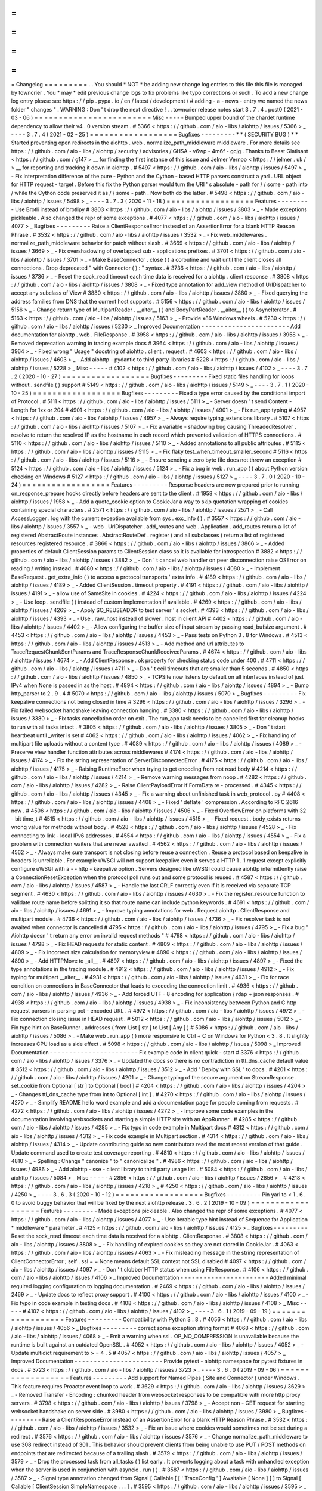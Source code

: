 =
=
=
=
=
=
=
=
=
Changelog
=
=
=
=
=
=
=
=
=
.
.
You
should
*
NOT
*
be
adding
new
change
log
entries
to
this
file
this
file
is
managed
by
towncrier
.
You
*
may
*
edit
previous
change
logs
to
fix
problems
like
typo
corrections
or
such
.
To
add
a
new
change
log
entry
please
see
https
:
/
/
pip
.
pypa
.
io
/
en
/
latest
/
development
/
#
adding
-
a
-
news
-
entry
we
named
the
news
folder
"
changes
"
.
WARNING
:
Don
'
t
drop
the
next
directive
!
.
.
towncrier
release
notes
start
3
.
7
.
4
.
post0
(
2021
-
03
-
06
)
=
=
=
=
=
=
=
=
=
=
=
=
=
=
=
=
=
=
=
=
=
=
=
=
Misc
-
-
-
-
-
Bumped
upper
bound
of
the
chardet
runtime
dependency
to
allow
their
v4
.
0
version
stream
.
#
5366
<
https
:
/
/
github
.
com
/
aio
-
libs
/
aiohttp
/
issues
/
5366
>
_
-
-
-
-
3
.
7
.
4
(
2021
-
02
-
25
)
=
=
=
=
=
=
=
=
=
=
=
=
=
=
=
=
=
=
Bugfixes
-
-
-
-
-
-
-
-
-
*
*
(
SECURITY
BUG
)
*
*
Started
preventing
open
redirects
in
the
aiohttp
.
web
.
normalize_path_middleware
middleware
.
For
more
details
see
https
:
/
/
github
.
com
/
aio
-
libs
/
aiohttp
/
security
/
advisories
/
GHSA
-
v6wp
-
4m6f
-
gcjg
.
Thanks
to
Beast
Glatisant
<
https
:
/
/
github
.
com
/
g147
>
__
for
finding
the
first
instance
of
this
issue
and
Jelmer
Vernoo
<
https
:
/
/
jelmer
.
uk
/
>
__
for
reporting
and
tracking
it
down
in
aiohttp
.
#
5497
<
https
:
/
/
github
.
com
/
aio
-
libs
/
aiohttp
/
issues
/
5497
>
_
-
Fix
interpretation
difference
of
the
pure
-
Python
and
the
Cython
-
based
HTTP
parsers
construct
a
yarl
.
URL
object
for
HTTP
request
-
target
.
Before
this
fix
the
Python
parser
would
turn
the
URI
'
s
absolute
-
path
for
/
/
some
-
path
into
/
while
the
Cython
code
preserved
it
as
/
/
some
-
path
.
Now
both
do
the
latter
.
#
5498
<
https
:
/
/
github
.
com
/
aio
-
libs
/
aiohttp
/
issues
/
5498
>
_
-
-
-
-
3
.
7
.
3
(
2020
-
11
-
18
)
=
=
=
=
=
=
=
=
=
=
=
=
=
=
=
=
=
=
Features
-
-
-
-
-
-
-
-
-
Use
Brotli
instead
of
brotlipy
#
3803
<
https
:
/
/
github
.
com
/
aio
-
libs
/
aiohttp
/
issues
/
3803
>
_
-
Made
exceptions
pickleable
.
Also
changed
the
repr
of
some
exceptions
.
#
4077
<
https
:
/
/
github
.
com
/
aio
-
libs
/
aiohttp
/
issues
/
4077
>
_
Bugfixes
-
-
-
-
-
-
-
-
-
Raise
a
ClientResponseError
instead
of
an
AssertionError
for
a
blank
HTTP
Reason
Phrase
.
#
3532
<
https
:
/
/
github
.
com
/
aio
-
libs
/
aiohttp
/
issues
/
3532
>
_
-
Fix
web_middlewares
.
normalize_path_middleware
behavior
for
patch
without
slash
.
#
3669
<
https
:
/
/
github
.
com
/
aio
-
libs
/
aiohttp
/
issues
/
3669
>
_
-
Fix
overshadowing
of
overlapped
sub
-
applications
prefixes
.
#
3701
<
https
:
/
/
github
.
com
/
aio
-
libs
/
aiohttp
/
issues
/
3701
>
_
-
Make
BaseConnector
.
close
(
)
a
coroutine
and
wait
until
the
client
closes
all
connections
.
Drop
deprecated
"
with
Connector
(
)
:
"
syntax
.
#
3736
<
https
:
/
/
github
.
com
/
aio
-
libs
/
aiohttp
/
issues
/
3736
>
_
-
Reset
the
sock_read
timeout
each
time
data
is
received
for
a
aiohttp
.
client
response
.
#
3808
<
https
:
/
/
github
.
com
/
aio
-
libs
/
aiohttp
/
issues
/
3808
>
_
-
Fixed
type
annotation
for
add_view
method
of
UrlDispatcher
to
accept
any
subclass
of
View
#
3880
<
https
:
/
/
github
.
com
/
aio
-
libs
/
aiohttp
/
issues
/
3880
>
_
-
Fixed
querying
the
address
families
from
DNS
that
the
current
host
supports
.
#
5156
<
https
:
/
/
github
.
com
/
aio
-
libs
/
aiohttp
/
issues
/
5156
>
_
-
Change
return
type
of
MultipartReader
.
__aiter__
(
)
and
BodyPartReader
.
__aiter__
(
)
to
AsyncIterator
.
#
5163
<
https
:
/
/
github
.
com
/
aio
-
libs
/
aiohttp
/
issues
/
5163
>
_
-
Provide
x86
Windows
wheels
.
#
5230
<
https
:
/
/
github
.
com
/
aio
-
libs
/
aiohttp
/
issues
/
5230
>
_
Improved
Documentation
-
-
-
-
-
-
-
-
-
-
-
-
-
-
-
-
-
-
-
-
-
-
-
Add
documentation
for
aiohttp
.
web
.
FileResponse
.
#
3958
<
https
:
/
/
github
.
com
/
aio
-
libs
/
aiohttp
/
issues
/
3958
>
_
-
Removed
deprecation
warning
in
tracing
example
docs
#
3964
<
https
:
/
/
github
.
com
/
aio
-
libs
/
aiohttp
/
issues
/
3964
>
_
-
Fixed
wrong
"
Usage
"
docstring
of
aiohttp
.
client
.
request
.
#
4603
<
https
:
/
/
github
.
com
/
aio
-
libs
/
aiohttp
/
issues
/
4603
>
_
-
Add
aiohttp
-
pydantic
to
third
party
libraries
#
5228
<
https
:
/
/
github
.
com
/
aio
-
libs
/
aiohttp
/
issues
/
5228
>
_
Misc
-
-
-
-
-
#
4102
<
https
:
/
/
github
.
com
/
aio
-
libs
/
aiohttp
/
issues
/
4102
>
_
-
-
-
-
3
.
7
.
2
(
2020
-
10
-
27
)
=
=
=
=
=
=
=
=
=
=
=
=
=
=
=
=
=
=
Bugfixes
-
-
-
-
-
-
-
-
-
Fixed
static
files
handling
for
loops
without
.
sendfile
(
)
support
#
5149
<
https
:
/
/
github
.
com
/
aio
-
libs
/
aiohttp
/
issues
/
5149
>
_
-
-
-
-
3
.
7
.
1
(
2020
-
10
-
25
)
=
=
=
=
=
=
=
=
=
=
=
=
=
=
=
=
=
=
Bugfixes
-
-
-
-
-
-
-
-
-
Fixed
a
type
error
caused
by
the
conditional
import
of
Protocol
.
#
5111
<
https
:
/
/
github
.
com
/
aio
-
libs
/
aiohttp
/
issues
/
5111
>
_
-
Server
doesn
'
t
send
Content
-
Length
for
1xx
or
204
#
4901
<
https
:
/
/
github
.
com
/
aio
-
libs
/
aiohttp
/
issues
/
4901
>
_
-
Fix
run_app
typing
#
4957
<
https
:
/
/
github
.
com
/
aio
-
libs
/
aiohttp
/
issues
/
4957
>
_
-
Always
require
typing_extensions
library
.
#
5107
<
https
:
/
/
github
.
com
/
aio
-
libs
/
aiohttp
/
issues
/
5107
>
_
-
Fix
a
variable
-
shadowing
bug
causing
ThreadedResolver
.
resolve
to
return
the
resolved
IP
as
the
hostname
in
each
record
which
prevented
validation
of
HTTPS
connections
.
#
5110
<
https
:
/
/
github
.
com
/
aio
-
libs
/
aiohttp
/
issues
/
5110
>
_
-
Added
annotations
to
all
public
attributes
.
#
5115
<
https
:
/
/
github
.
com
/
aio
-
libs
/
aiohttp
/
issues
/
5115
>
_
-
Fix
flaky
test_when_timeout_smaller_second
#
5116
<
https
:
/
/
github
.
com
/
aio
-
libs
/
aiohttp
/
issues
/
5116
>
_
-
Ensure
sending
a
zero
byte
file
does
not
throw
an
exception
#
5124
<
https
:
/
/
github
.
com
/
aio
-
libs
/
aiohttp
/
issues
/
5124
>
_
-
Fix
a
bug
in
web
.
run_app
(
)
about
Python
version
checking
on
Windows
#
5127
<
https
:
/
/
github
.
com
/
aio
-
libs
/
aiohttp
/
issues
/
5127
>
_
-
-
-
-
3
.
7
.
0
(
2020
-
10
-
24
)
=
=
=
=
=
=
=
=
=
=
=
=
=
=
=
=
=
=
Features
-
-
-
-
-
-
-
-
-
Response
headers
are
now
prepared
prior
to
running
on_response_prepare
hooks
directly
before
headers
are
sent
to
the
client
.
#
1958
<
https
:
/
/
github
.
com
/
aio
-
libs
/
aiohttp
/
issues
/
1958
>
_
-
Add
a
quote_cookie
option
to
CookieJar
a
way
to
skip
quotation
wrapping
of
cookies
containing
special
characters
.
#
2571
<
https
:
/
/
github
.
com
/
aio
-
libs
/
aiohttp
/
issues
/
2571
>
_
-
Call
AccessLogger
.
log
with
the
current
exception
available
from
sys
.
exc_info
(
)
.
#
3557
<
https
:
/
/
github
.
com
/
aio
-
libs
/
aiohttp
/
issues
/
3557
>
_
-
web
.
UrlDispatcher
.
add_routes
and
web
.
Application
.
add_routes
return
a
list
of
registered
AbstractRoute
instances
.
AbstractRouteDef
.
register
(
and
all
subclasses
)
return
a
list
of
registered
resources
registered
resource
.
#
3866
<
https
:
/
/
github
.
com
/
aio
-
libs
/
aiohttp
/
issues
/
3866
>
_
-
Added
properties
of
default
ClientSession
params
to
ClientSession
class
so
it
is
available
for
introspection
#
3882
<
https
:
/
/
github
.
com
/
aio
-
libs
/
aiohttp
/
issues
/
3882
>
_
-
Don
'
t
cancel
web
handler
on
peer
disconnection
raise
OSError
on
reading
/
writing
instead
.
#
4080
<
https
:
/
/
github
.
com
/
aio
-
libs
/
aiohttp
/
issues
/
4080
>
_
-
Implement
BaseRequest
.
get_extra_info
(
)
to
access
a
protocol
transports
'
extra
info
.
#
4189
<
https
:
/
/
github
.
com
/
aio
-
libs
/
aiohttp
/
issues
/
4189
>
_
-
Added
ClientSession
.
timeout
property
.
#
4191
<
https
:
/
/
github
.
com
/
aio
-
libs
/
aiohttp
/
issues
/
4191
>
_
-
allow
use
of
SameSite
in
cookies
.
#
4224
<
https
:
/
/
github
.
com
/
aio
-
libs
/
aiohttp
/
issues
/
4224
>
_
-
Use
loop
.
sendfile
(
)
instead
of
custom
implementation
if
available
.
#
4269
<
https
:
/
/
github
.
com
/
aio
-
libs
/
aiohttp
/
issues
/
4269
>
_
-
Apply
SO_REUSEADDR
to
test
server
'
s
socket
.
#
4393
<
https
:
/
/
github
.
com
/
aio
-
libs
/
aiohttp
/
issues
/
4393
>
_
-
Use
.
raw_host
instead
of
slower
.
host
in
client
API
#
4402
<
https
:
/
/
github
.
com
/
aio
-
libs
/
aiohttp
/
issues
/
4402
>
_
-
Allow
configuring
the
buffer
size
of
input
stream
by
passing
read_bufsize
argument
.
#
4453
<
https
:
/
/
github
.
com
/
aio
-
libs
/
aiohttp
/
issues
/
4453
>
_
-
Pass
tests
on
Python
3
.
8
for
Windows
.
#
4513
<
https
:
/
/
github
.
com
/
aio
-
libs
/
aiohttp
/
issues
/
4513
>
_
-
Add
method
and
url
attributes
to
TraceRequestChunkSentParams
and
TraceResponseChunkReceivedParams
.
#
4674
<
https
:
/
/
github
.
com
/
aio
-
libs
/
aiohttp
/
issues
/
4674
>
_
-
Add
ClientResponse
.
ok
property
for
checking
status
code
under
400
.
#
4711
<
https
:
/
/
github
.
com
/
aio
-
libs
/
aiohttp
/
issues
/
4711
>
_
-
Don
'
t
ceil
timeouts
that
are
smaller
than
5
seconds
.
#
4850
<
https
:
/
/
github
.
com
/
aio
-
libs
/
aiohttp
/
issues
/
4850
>
_
-
TCPSite
now
listens
by
default
on
all
interfaces
instead
of
just
IPv4
when
None
is
passed
in
as
the
host
.
#
4894
<
https
:
/
/
github
.
com
/
aio
-
libs
/
aiohttp
/
issues
/
4894
>
_
-
Bump
http_parser
to
2
.
9
.
4
#
5070
<
https
:
/
/
github
.
com
/
aio
-
libs
/
aiohttp
/
issues
/
5070
>
_
Bugfixes
-
-
-
-
-
-
-
-
-
Fix
keepalive
connections
not
being
closed
in
time
#
3296
<
https
:
/
/
github
.
com
/
aio
-
libs
/
aiohttp
/
issues
/
3296
>
_
-
Fix
failed
websocket
handshake
leaving
connection
hanging
.
#
3380
<
https
:
/
/
github
.
com
/
aio
-
libs
/
aiohttp
/
issues
/
3380
>
_
-
Fix
tasks
cancellation
order
on
exit
.
The
run_app
task
needs
to
be
cancelled
first
for
cleanup
hooks
to
run
with
all
tasks
intact
.
#
3805
<
https
:
/
/
github
.
com
/
aio
-
libs
/
aiohttp
/
issues
/
3805
>
_
-
Don
'
t
start
heartbeat
until
_writer
is
set
#
4062
<
https
:
/
/
github
.
com
/
aio
-
libs
/
aiohttp
/
issues
/
4062
>
_
-
Fix
handling
of
multipart
file
uploads
without
a
content
type
.
#
4089
<
https
:
/
/
github
.
com
/
aio
-
libs
/
aiohttp
/
issues
/
4089
>
_
-
Preserve
view
handler
function
attributes
across
middlewares
#
4174
<
https
:
/
/
github
.
com
/
aio
-
libs
/
aiohttp
/
issues
/
4174
>
_
-
Fix
the
string
representation
of
ServerDisconnectedError
.
#
4175
<
https
:
/
/
github
.
com
/
aio
-
libs
/
aiohttp
/
issues
/
4175
>
_
-
Raising
RuntimeError
when
trying
to
get
encoding
from
not
read
body
#
4214
<
https
:
/
/
github
.
com
/
aio
-
libs
/
aiohttp
/
issues
/
4214
>
_
-
Remove
warning
messages
from
noop
.
#
4282
<
https
:
/
/
github
.
com
/
aio
-
libs
/
aiohttp
/
issues
/
4282
>
_
-
Raise
ClientPayloadError
if
FormData
re
-
processed
.
#
4345
<
https
:
/
/
github
.
com
/
aio
-
libs
/
aiohttp
/
issues
/
4345
>
_
-
Fix
a
warning
about
unfinished
task
in
web_protocol
.
py
#
4408
<
https
:
/
/
github
.
com
/
aio
-
libs
/
aiohttp
/
issues
/
4408
>
_
-
Fixed
'
deflate
'
compression
.
According
to
RFC
2616
now
.
#
4506
<
https
:
/
/
github
.
com
/
aio
-
libs
/
aiohttp
/
issues
/
4506
>
_
-
Fixed
OverflowError
on
platforms
with
32
-
bit
time_t
#
4515
<
https
:
/
/
github
.
com
/
aio
-
libs
/
aiohttp
/
issues
/
4515
>
_
-
Fixed
request
.
body_exists
returns
wrong
value
for
methods
without
body
.
#
4528
<
https
:
/
/
github
.
com
/
aio
-
libs
/
aiohttp
/
issues
/
4528
>
_
-
Fix
connecting
to
link
-
local
IPv6
addresses
.
#
4554
<
https
:
/
/
github
.
com
/
aio
-
libs
/
aiohttp
/
issues
/
4554
>
_
-
Fix
a
problem
with
connection
waiters
that
are
never
awaited
.
#
4562
<
https
:
/
/
github
.
com
/
aio
-
libs
/
aiohttp
/
issues
/
4562
>
_
-
Always
make
sure
transport
is
not
closing
before
reuse
a
connection
.
Reuse
a
protocol
based
on
keepalive
in
headers
is
unreliable
.
For
example
uWSGI
will
not
support
keepalive
even
it
serves
a
HTTP
1
.
1
request
except
explicitly
configure
uWSGI
with
a
-
-
http
-
keepalive
option
.
Servers
designed
like
uWSGI
could
cause
aiohttp
intermittently
raise
a
ConnectionResetException
when
the
protocol
poll
runs
out
and
some
protocol
is
reused
.
#
4587
<
https
:
/
/
github
.
com
/
aio
-
libs
/
aiohttp
/
issues
/
4587
>
_
-
Handle
the
last
CRLF
correctly
even
if
it
is
received
via
separate
TCP
segment
.
#
4630
<
https
:
/
/
github
.
com
/
aio
-
libs
/
aiohttp
/
issues
/
4630
>
_
-
Fix
the
register_resource
function
to
validate
route
name
before
splitting
it
so
that
route
name
can
include
python
keywords
.
#
4691
<
https
:
/
/
github
.
com
/
aio
-
libs
/
aiohttp
/
issues
/
4691
>
_
-
Improve
typing
annotations
for
web
.
Request
aiohttp
.
ClientResponse
and
multipart
module
.
#
4736
<
https
:
/
/
github
.
com
/
aio
-
libs
/
aiohttp
/
issues
/
4736
>
_
-
Fix
resolver
task
is
not
awaited
when
connector
is
cancelled
#
4795
<
https
:
/
/
github
.
com
/
aio
-
libs
/
aiohttp
/
issues
/
4795
>
_
-
Fix
a
bug
"
Aiohttp
doesn
'
t
return
any
error
on
invalid
request
methods
"
#
4798
<
https
:
/
/
github
.
com
/
aio
-
libs
/
aiohttp
/
issues
/
4798
>
_
-
Fix
HEAD
requests
for
static
content
.
#
4809
<
https
:
/
/
github
.
com
/
aio
-
libs
/
aiohttp
/
issues
/
4809
>
_
-
Fix
incorrect
size
calculation
for
memoryview
#
4890
<
https
:
/
/
github
.
com
/
aio
-
libs
/
aiohttp
/
issues
/
4890
>
_
-
Add
HTTPMove
to
_all__
.
#
4897
<
https
:
/
/
github
.
com
/
aio
-
libs
/
aiohttp
/
issues
/
4897
>
_
-
Fixed
the
type
annotations
in
the
tracing
module
.
#
4912
<
https
:
/
/
github
.
com
/
aio
-
libs
/
aiohttp
/
issues
/
4912
>
_
-
Fix
typing
for
multipart
__aiter__
.
#
4931
<
https
:
/
/
github
.
com
/
aio
-
libs
/
aiohttp
/
issues
/
4931
>
_
-
Fix
for
race
condition
on
connections
in
BaseConnector
that
leads
to
exceeding
the
connection
limit
.
#
4936
<
https
:
/
/
github
.
com
/
aio
-
libs
/
aiohttp
/
issues
/
4936
>
_
-
Add
forced
UTF
-
8
encoding
for
application
/
rdap
+
json
responses
.
#
4938
<
https
:
/
/
github
.
com
/
aio
-
libs
/
aiohttp
/
issues
/
4938
>
_
-
Fix
inconsistency
between
Python
and
C
http
request
parsers
in
parsing
pct
-
encoded
URL
.
#
4972
<
https
:
/
/
github
.
com
/
aio
-
libs
/
aiohttp
/
issues
/
4972
>
_
-
Fix
connection
closing
issue
in
HEAD
request
.
#
5012
<
https
:
/
/
github
.
com
/
aio
-
libs
/
aiohttp
/
issues
/
5012
>
_
-
Fix
type
hint
on
BaseRunner
.
addresses
(
from
List
[
str
]
to
List
[
Any
]
)
#
5086
<
https
:
/
/
github
.
com
/
aio
-
libs
/
aiohttp
/
issues
/
5086
>
_
-
Make
web
.
run_app
(
)
more
responsive
to
Ctrl
+
C
on
Windows
for
Python
<
3
.
8
.
It
slightly
increases
CPU
load
as
a
side
effect
.
#
5098
<
https
:
/
/
github
.
com
/
aio
-
libs
/
aiohttp
/
issues
/
5098
>
_
Improved
Documentation
-
-
-
-
-
-
-
-
-
-
-
-
-
-
-
-
-
-
-
-
-
-
-
Fix
example
code
in
client
quick
-
start
#
3376
<
https
:
/
/
github
.
com
/
aio
-
libs
/
aiohttp
/
issues
/
3376
>
_
-
Updated
the
docs
so
there
is
no
contradiction
in
ttl_dns_cache
default
value
#
3512
<
https
:
/
/
github
.
com
/
aio
-
libs
/
aiohttp
/
issues
/
3512
>
_
-
Add
'
Deploy
with
SSL
'
to
docs
.
#
4201
<
https
:
/
/
github
.
com
/
aio
-
libs
/
aiohttp
/
issues
/
4201
>
_
-
Change
typing
of
the
secure
argument
on
StreamResponse
.
set_cookie
from
Optional
[
str
]
to
Optional
[
bool
]
#
4204
<
https
:
/
/
github
.
com
/
aio
-
libs
/
aiohttp
/
issues
/
4204
>
_
-
Changes
ttl_dns_cache
type
from
int
to
Optional
[
int
]
.
#
4270
<
https
:
/
/
github
.
com
/
aio
-
libs
/
aiohttp
/
issues
/
4270
>
_
-
Simplify
README
hello
word
example
and
add
a
documentation
page
for
people
coming
from
requests
.
#
4272
<
https
:
/
/
github
.
com
/
aio
-
libs
/
aiohttp
/
issues
/
4272
>
_
-
Improve
some
code
examples
in
the
documentation
involving
websockets
and
starting
a
simple
HTTP
site
with
an
AppRunner
.
#
4285
<
https
:
/
/
github
.
com
/
aio
-
libs
/
aiohttp
/
issues
/
4285
>
_
-
Fix
typo
in
code
example
in
Multipart
docs
#
4312
<
https
:
/
/
github
.
com
/
aio
-
libs
/
aiohttp
/
issues
/
4312
>
_
-
Fix
code
example
in
Multipart
section
.
#
4314
<
https
:
/
/
github
.
com
/
aio
-
libs
/
aiohttp
/
issues
/
4314
>
_
-
Update
contributing
guide
so
new
contributors
read
the
most
recent
version
of
that
guide
.
Update
command
used
to
create
test
coverage
reporting
.
#
4810
<
https
:
/
/
github
.
com
/
aio
-
libs
/
aiohttp
/
issues
/
4810
>
_
-
Spelling
:
Change
"
canonize
"
to
"
canonicalize
"
.
#
4986
<
https
:
/
/
github
.
com
/
aio
-
libs
/
aiohttp
/
issues
/
4986
>
_
-
Add
aiohttp
-
sse
-
client
library
to
third
party
usage
list
.
#
5084
<
https
:
/
/
github
.
com
/
aio
-
libs
/
aiohttp
/
issues
/
5084
>
_
Misc
-
-
-
-
-
#
2856
<
https
:
/
/
github
.
com
/
aio
-
libs
/
aiohttp
/
issues
/
2856
>
_
#
4218
<
https
:
/
/
github
.
com
/
aio
-
libs
/
aiohttp
/
issues
/
4218
>
_
#
4250
<
https
:
/
/
github
.
com
/
aio
-
libs
/
aiohttp
/
issues
/
4250
>
_
-
-
-
-
3
.
6
.
3
(
2020
-
10
-
12
)
=
=
=
=
=
=
=
=
=
=
=
=
=
=
=
=
=
=
Bugfixes
-
-
-
-
-
-
-
-
-
Pin
yarl
to
<
1
.
6
.
0
to
avoid
buggy
behavior
that
will
be
fixed
by
the
next
aiohttp
release
.
3
.
6
.
2
(
2019
-
10
-
09
)
=
=
=
=
=
=
=
=
=
=
=
=
=
=
=
=
=
=
Features
-
-
-
-
-
-
-
-
-
Made
exceptions
pickleable
.
Also
changed
the
repr
of
some
exceptions
.
#
4077
<
https
:
/
/
github
.
com
/
aio
-
libs
/
aiohttp
/
issues
/
4077
>
_
-
Use
Iterable
type
hint
instead
of
Sequence
for
Application
*
middleware
*
parameter
.
#
4125
<
https
:
/
/
github
.
com
/
aio
-
libs
/
aiohttp
/
issues
/
4125
>
_
Bugfixes
-
-
-
-
-
-
-
-
-
Reset
the
sock_read
timeout
each
time
data
is
received
for
a
aiohttp
.
ClientResponse
.
#
3808
<
https
:
/
/
github
.
com
/
aio
-
libs
/
aiohttp
/
issues
/
3808
>
_
-
Fix
handling
of
expired
cookies
so
they
are
not
stored
in
CookieJar
.
#
4063
<
https
:
/
/
github
.
com
/
aio
-
libs
/
aiohttp
/
issues
/
4063
>
_
-
Fix
misleading
message
in
the
string
representation
of
ClientConnectorError
;
self
.
ssl
=
=
None
means
default
SSL
context
not
SSL
disabled
#
4097
<
https
:
/
/
github
.
com
/
aio
-
libs
/
aiohttp
/
issues
/
4097
>
_
-
Don
'
t
clobber
HTTP
status
when
using
FileResponse
.
#
4106
<
https
:
/
/
github
.
com
/
aio
-
libs
/
aiohttp
/
issues
/
4106
>
_
Improved
Documentation
-
-
-
-
-
-
-
-
-
-
-
-
-
-
-
-
-
-
-
-
-
-
-
Added
minimal
required
logging
configuration
to
logging
documentation
.
#
2469
<
https
:
/
/
github
.
com
/
aio
-
libs
/
aiohttp
/
issues
/
2469
>
_
-
Update
docs
to
reflect
proxy
support
.
#
4100
<
https
:
/
/
github
.
com
/
aio
-
libs
/
aiohttp
/
issues
/
4100
>
_
-
Fix
typo
in
code
example
in
testing
docs
.
#
4108
<
https
:
/
/
github
.
com
/
aio
-
libs
/
aiohttp
/
issues
/
4108
>
_
Misc
-
-
-
-
-
#
4102
<
https
:
/
/
github
.
com
/
aio
-
libs
/
aiohttp
/
issues
/
4102
>
_
-
-
-
-
3
.
6
.
1
(
2019
-
09
-
19
)
=
=
=
=
=
=
=
=
=
=
=
=
=
=
=
=
=
=
Features
-
-
-
-
-
-
-
-
-
Compatibility
with
Python
3
.
8
.
#
4056
<
https
:
/
/
github
.
com
/
aio
-
libs
/
aiohttp
/
issues
/
4056
>
_
Bugfixes
-
-
-
-
-
-
-
-
-
correct
some
exception
string
format
#
4068
<
https
:
/
/
github
.
com
/
aio
-
libs
/
aiohttp
/
issues
/
4068
>
_
-
Emit
a
warning
when
ssl
.
OP_NO_COMPRESSION
is
unavailable
because
the
runtime
is
built
against
an
outdated
OpenSSL
.
#
4052
<
https
:
/
/
github
.
com
/
aio
-
libs
/
aiohttp
/
issues
/
4052
>
_
-
Update
multidict
requirement
to
>
=
4
.
5
#
4057
<
https
:
/
/
github
.
com
/
aio
-
libs
/
aiohttp
/
issues
/
4057
>
_
Improved
Documentation
-
-
-
-
-
-
-
-
-
-
-
-
-
-
-
-
-
-
-
-
-
-
-
Provide
pytest
-
aiohttp
namespace
for
pytest
fixtures
in
docs
.
#
3723
<
https
:
/
/
github
.
com
/
aio
-
libs
/
aiohttp
/
issues
/
3723
>
_
-
-
-
-
3
.
6
.
0
(
2019
-
09
-
06
)
=
=
=
=
=
=
=
=
=
=
=
=
=
=
=
=
=
=
Features
-
-
-
-
-
-
-
-
-
Add
support
for
Named
Pipes
(
Site
and
Connector
)
under
Windows
.
This
feature
requires
Proactor
event
loop
to
work
.
#
3629
<
https
:
/
/
github
.
com
/
aio
-
libs
/
aiohttp
/
issues
/
3629
>
_
-
Removed
Transfer
-
Encoding
:
chunked
header
from
websocket
responses
to
be
compatible
with
more
http
proxy
servers
.
#
3798
<
https
:
/
/
github
.
com
/
aio
-
libs
/
aiohttp
/
issues
/
3798
>
_
-
Accept
non
-
GET
request
for
starting
websocket
handshake
on
server
side
.
#
3980
<
https
:
/
/
github
.
com
/
aio
-
libs
/
aiohttp
/
issues
/
3980
>
_
Bugfixes
-
-
-
-
-
-
-
-
-
Raise
a
ClientResponseError
instead
of
an
AssertionError
for
a
blank
HTTP
Reason
Phrase
.
#
3532
<
https
:
/
/
github
.
com
/
aio
-
libs
/
aiohttp
/
issues
/
3532
>
_
-
Fix
an
issue
where
cookies
would
sometimes
not
be
set
during
a
redirect
.
#
3576
<
https
:
/
/
github
.
com
/
aio
-
libs
/
aiohttp
/
issues
/
3576
>
_
-
Change
normalize_path_middleware
to
use
308
redirect
instead
of
301
.
This
behavior
should
prevent
clients
from
being
unable
to
use
PUT
/
POST
methods
on
endpoints
that
are
redirected
because
of
a
trailing
slash
.
#
3579
<
https
:
/
/
github
.
com
/
aio
-
libs
/
aiohttp
/
issues
/
3579
>
_
-
Drop
the
processed
task
from
all_tasks
(
)
list
early
.
It
prevents
logging
about
a
task
with
unhandled
exception
when
the
server
is
used
in
conjunction
with
asyncio
.
run
(
)
.
#
3587
<
https
:
/
/
github
.
com
/
aio
-
libs
/
aiohttp
/
issues
/
3587
>
_
-
Signal
type
annotation
changed
from
Signal
[
Callable
[
[
'
TraceConfig
'
]
Awaitable
[
None
]
]
]
to
Signal
[
Callable
[
ClientSession
SimpleNamespace
.
.
.
]
.
#
3595
<
https
:
/
/
github
.
com
/
aio
-
libs
/
aiohttp
/
issues
/
3595
>
_
-
Use
sanitized
URL
as
Location
header
in
redirects
#
3614
<
https
:
/
/
github
.
com
/
aio
-
libs
/
aiohttp
/
issues
/
3614
>
_
-
Improve
typing
annotations
for
multipart
.
py
along
with
changes
required
by
mypy
in
files
that
references
multipart
.
py
.
#
3621
<
https
:
/
/
github
.
com
/
aio
-
libs
/
aiohttp
/
issues
/
3621
>
_
-
Close
session
created
inside
aiohttp
.
request
when
unhandled
exception
occurs
#
3628
<
https
:
/
/
github
.
com
/
aio
-
libs
/
aiohttp
/
issues
/
3628
>
_
-
Cleanup
per
-
chunk
data
in
generic
data
read
.
Memory
leak
fixed
.
#
3631
<
https
:
/
/
github
.
com
/
aio
-
libs
/
aiohttp
/
issues
/
3631
>
_
-
Use
correct
type
for
add_view
and
family
#
3633
<
https
:
/
/
github
.
com
/
aio
-
libs
/
aiohttp
/
issues
/
3633
>
_
-
Fix
_keepalive
field
in
__slots__
of
RequestHandler
.
#
3644
<
https
:
/
/
github
.
com
/
aio
-
libs
/
aiohttp
/
issues
/
3644
>
_
-
Properly
handle
ConnectionResetError
to
silence
the
"
Cannot
write
to
closing
transport
"
exception
when
clients
disconnect
uncleanly
.
#
3648
<
https
:
/
/
github
.
com
/
aio
-
libs
/
aiohttp
/
issues
/
3648
>
_
-
Suppress
pytest
warnings
due
to
test_utils
classes
#
3660
<
https
:
/
/
github
.
com
/
aio
-
libs
/
aiohttp
/
issues
/
3660
>
_
-
Fix
overshadowing
of
overlapped
sub
-
application
prefixes
.
#
3701
<
https
:
/
/
github
.
com
/
aio
-
libs
/
aiohttp
/
issues
/
3701
>
_
-
Fixed
return
type
annotation
for
WSMessage
.
json
(
)
#
3720
<
https
:
/
/
github
.
com
/
aio
-
libs
/
aiohttp
/
issues
/
3720
>
_
-
Properly
expose
TooManyRedirects
publicly
as
documented
.
#
3818
<
https
:
/
/
github
.
com
/
aio
-
libs
/
aiohttp
/
issues
/
3818
>
_
-
Fix
missing
brackets
for
IPv6
in
proxy
CONNECT
request
#
3841
<
https
:
/
/
github
.
com
/
aio
-
libs
/
aiohttp
/
issues
/
3841
>
_
-
Make
the
signature
of
aiohttp
.
test_utils
.
TestClient
.
request
match
asyncio
.
ClientSession
.
request
according
to
the
docs
#
3852
<
https
:
/
/
github
.
com
/
aio
-
libs
/
aiohttp
/
issues
/
3852
>
_
-
Use
correct
style
for
re
-
exported
imports
makes
mypy
-
-
strict
mode
happy
.
#
3868
<
https
:
/
/
github
.
com
/
aio
-
libs
/
aiohttp
/
issues
/
3868
>
_
-
Fixed
type
annotation
for
add_view
method
of
UrlDispatcher
to
accept
any
subclass
of
View
#
3880
<
https
:
/
/
github
.
com
/
aio
-
libs
/
aiohttp
/
issues
/
3880
>
_
-
Made
cython
HTTP
parser
set
Reason
-
Phrase
of
the
response
to
an
empty
string
if
it
is
missing
.
#
3906
<
https
:
/
/
github
.
com
/
aio
-
libs
/
aiohttp
/
issues
/
3906
>
_
-
Add
URL
to
the
string
representation
of
ClientResponseError
.
#
3959
<
https
:
/
/
github
.
com
/
aio
-
libs
/
aiohttp
/
issues
/
3959
>
_
-
Accept
istr
keys
in
LooseHeaders
type
hints
.
#
3976
<
https
:
/
/
github
.
com
/
aio
-
libs
/
aiohttp
/
issues
/
3976
>
_
-
Fixed
race
conditions
in
_resolve_host
caching
and
throttling
when
tracing
is
enabled
.
#
4013
<
https
:
/
/
github
.
com
/
aio
-
libs
/
aiohttp
/
issues
/
4013
>
_
-
For
URLs
like
"
unix
:
/
/
localhost
/
.
.
.
"
set
Host
HTTP
header
to
"
localhost
"
instead
of
"
localhost
:
None
"
.
#
4039
<
https
:
/
/
github
.
com
/
aio
-
libs
/
aiohttp
/
issues
/
4039
>
_
Improved
Documentation
-
-
-
-
-
-
-
-
-
-
-
-
-
-
-
-
-
-
-
-
-
-
-
Modify
documentation
for
Background
Tasks
to
remove
deprecated
usage
of
event
loop
.
#
3526
<
https
:
/
/
github
.
com
/
aio
-
libs
/
aiohttp
/
issues
/
3526
>
_
-
use
if
__name__
=
=
'
__main__
'
:
in
server
examples
.
#
3775
<
https
:
/
/
github
.
com
/
aio
-
libs
/
aiohttp
/
issues
/
3775
>
_
-
Update
documentation
reference
to
the
default
access
logger
.
#
3783
<
https
:
/
/
github
.
com
/
aio
-
libs
/
aiohttp
/
issues
/
3783
>
_
-
Improve
documentation
for
web
.
BaseRequest
.
path
and
web
.
BaseRequest
.
raw_path
.
#
3791
<
https
:
/
/
github
.
com
/
aio
-
libs
/
aiohttp
/
issues
/
3791
>
_
-
Removed
deprecation
warning
in
tracing
example
docs
#
3964
<
https
:
/
/
github
.
com
/
aio
-
libs
/
aiohttp
/
issues
/
3964
>
_
-
-
-
-
3
.
5
.
4
(
2019
-
01
-
12
)
=
=
=
=
=
=
=
=
=
=
=
=
=
=
=
=
=
=
Bugfixes
-
-
-
-
-
-
-
-
-
Fix
stream
.
read
(
)
/
.
readany
(
)
/
.
iter_any
(
)
which
used
to
return
a
partial
content
only
in
case
of
compressed
content
#
3525
<
https
:
/
/
github
.
com
/
aio
-
libs
/
aiohttp
/
issues
/
3525
>
_
3
.
5
.
3
(
2019
-
01
-
10
)
=
=
=
=
=
=
=
=
=
=
=
=
=
=
=
=
=
=
Bugfixes
-
-
-
-
-
-
-
-
-
Fix
type
stubs
for
aiohttp
.
web
.
run_app
(
access_log
=
True
)
and
fix
edge
case
of
access_log
=
True
and
the
event
loop
being
in
debug
mode
.
#
3504
<
https
:
/
/
github
.
com
/
aio
-
libs
/
aiohttp
/
issues
/
3504
>
_
-
Fix
aiohttp
.
ClientTimeout
type
annotations
to
accept
None
for
fields
#
3511
<
https
:
/
/
github
.
com
/
aio
-
libs
/
aiohttp
/
issues
/
3511
>
_
-
Send
custom
per
-
request
cookies
even
if
session
jar
is
empty
#
3515
<
https
:
/
/
github
.
com
/
aio
-
libs
/
aiohttp
/
issues
/
3515
>
_
-
Restore
Linux
binary
wheels
publishing
on
PyPI
-
-
-
-
3
.
5
.
2
(
2019
-
01
-
08
)
=
=
=
=
=
=
=
=
=
=
=
=
=
=
=
=
=
=
Features
-
-
-
-
-
-
-
-
-
FileResponse
from
web_fileresponse
.
py
uses
a
ThreadPoolExecutor
to
work
with
files
asynchronously
.
I
/
O
based
payloads
from
payload
.
py
uses
a
ThreadPoolExecutor
to
work
with
I
/
O
objects
asynchronously
.
#
3313
<
https
:
/
/
github
.
com
/
aio
-
libs
/
aiohttp
/
issues
/
3313
>
_
-
Internal
Server
Errors
in
plain
text
if
the
browser
does
not
support
HTML
.
#
3483
<
https
:
/
/
github
.
com
/
aio
-
libs
/
aiohttp
/
issues
/
3483
>
_
Bugfixes
-
-
-
-
-
-
-
-
-
Preserve
MultipartWriter
parts
headers
on
write
.
Refactor
the
way
how
Payload
.
headers
are
handled
.
Payload
instances
now
always
have
headers
and
Content
-
Type
defined
.
Fix
Payload
Content
-
Disposition
header
reset
after
initial
creation
.
#
3035
<
https
:
/
/
github
.
com
/
aio
-
libs
/
aiohttp
/
issues
/
3035
>
_
-
Log
suppressed
exceptions
in
GunicornWebWorker
.
#
3464
<
https
:
/
/
github
.
com
/
aio
-
libs
/
aiohttp
/
issues
/
3464
>
_
-
Remove
wildcard
imports
.
#
3468
<
https
:
/
/
github
.
com
/
aio
-
libs
/
aiohttp
/
issues
/
3468
>
_
-
Use
the
same
task
for
app
initialization
and
web
server
handling
in
gunicorn
workers
.
It
allows
to
use
Python3
.
7
context
vars
smoothly
.
#
3471
<
https
:
/
/
github
.
com
/
aio
-
libs
/
aiohttp
/
issues
/
3471
>
_
-
Fix
handling
of
chunked
+
gzipped
response
when
first
chunk
does
not
give
uncompressed
data
#
3477
<
https
:
/
/
github
.
com
/
aio
-
libs
/
aiohttp
/
issues
/
3477
>
_
-
Replace
collections
.
MutableMapping
with
collections
.
abc
.
MutableMapping
to
avoid
a
deprecation
warning
.
#
3480
<
https
:
/
/
github
.
com
/
aio
-
libs
/
aiohttp
/
issues
/
3480
>
_
-
Payload
.
size
type
annotation
changed
from
Optional
[
float
]
to
Optional
[
int
]
.
#
3484
<
https
:
/
/
github
.
com
/
aio
-
libs
/
aiohttp
/
issues
/
3484
>
_
-
Ignore
done
tasks
when
cancels
pending
activities
on
web
.
run_app
finalization
.
#
3497
<
https
:
/
/
github
.
com
/
aio
-
libs
/
aiohttp
/
issues
/
3497
>
_
Improved
Documentation
-
-
-
-
-
-
-
-
-
-
-
-
-
-
-
-
-
-
-
-
-
-
-
Add
documentation
for
aiohttp
.
web
.
HTTPException
.
#
3490
<
https
:
/
/
github
.
com
/
aio
-
libs
/
aiohttp
/
issues
/
3490
>
_
Misc
-
-
-
-
-
#
3487
<
https
:
/
/
github
.
com
/
aio
-
libs
/
aiohttp
/
issues
/
3487
>
_
-
-
-
-
3
.
5
.
1
(
2018
-
12
-
24
)
=
=
=
=
=
=
=
=
=
=
=
=
=
=
=
=
=
=
=
=
-
Fix
a
regression
about
ClientSession
.
_requote_redirect_url
modification
in
debug
mode
.
3
.
5
.
0
(
2018
-
12
-
22
)
=
=
=
=
=
=
=
=
=
=
=
=
=
=
=
=
=
=
=
=
Features
-
-
-
-
-
-
-
-
-
The
library
type
annotations
are
checked
in
strict
mode
now
.
-
Add
support
for
setting
cookies
for
individual
request
(
#
2387
<
https
:
/
/
github
.
com
/
aio
-
libs
/
aiohttp
/
pull
/
2387
>
_
)
-
Application
.
add_domain
implementation
(
#
2809
<
https
:
/
/
github
.
com
/
aio
-
libs
/
aiohttp
/
pull
/
2809
>
_
)
-
The
default
app
in
the
request
returned
by
test_utils
.
make_mocked_request
can
now
have
objects
assigned
to
it
and
retrieved
using
the
[
]
operator
.
(
#
3174
<
https
:
/
/
github
.
com
/
aio
-
libs
/
aiohttp
/
pull
/
3174
>
_
)
-
Make
request
.
url
accessible
when
transport
is
closed
.
(
#
3177
<
https
:
/
/
github
.
com
/
aio
-
libs
/
aiohttp
/
pull
/
3177
>
_
)
-
Add
zlib_executor_size
argument
to
Response
constructor
to
allow
compression
to
run
in
a
background
executor
to
avoid
blocking
the
main
thread
and
potentially
triggering
health
check
failures
.
(
#
3205
<
https
:
/
/
github
.
com
/
aio
-
libs
/
aiohttp
/
pull
/
3205
>
_
)
-
Enable
users
to
set
ClientTimeout
in
aiohttp
.
request
(
#
3213
<
https
:
/
/
github
.
com
/
aio
-
libs
/
aiohttp
/
pull
/
3213
>
_
)
-
Don
'
t
raise
a
warning
if
NETRC
environment
variable
is
not
set
and
~
/
.
netrc
file
doesn
'
t
exist
.
(
#
3267
<
https
:
/
/
github
.
com
/
aio
-
libs
/
aiohttp
/
pull
/
3267
>
_
)
-
Add
default
logging
handler
to
web
.
run_app
If
the
Application
.
debug
flag
is
set
and
the
default
logger
aiohttp
.
access
is
used
access
logs
will
now
be
output
using
a
*
stderr
*
StreamHandler
if
no
handlers
are
attached
.
Furthermore
if
the
default
logger
has
no
log
level
set
the
log
level
will
be
set
to
DEBUG
.
(
#
3324
<
https
:
/
/
github
.
com
/
aio
-
libs
/
aiohttp
/
pull
/
3324
>
_
)
-
Add
method
argument
to
session
.
ws_connect
(
)
.
Sometimes
server
API
requires
a
different
HTTP
method
for
WebSocket
connection
establishment
.
For
example
Docker
exec
needs
POST
.
(
#
3378
<
https
:
/
/
github
.
com
/
aio
-
libs
/
aiohttp
/
pull
/
3378
>
_
)
-
Create
a
task
per
request
handling
.
(
#
3406
<
https
:
/
/
github
.
com
/
aio
-
libs
/
aiohttp
/
pull
/
3406
>
_
)
Bugfixes
-
-
-
-
-
-
-
-
-
Enable
passing
access_log_class
via
handler_args
(
#
3158
<
https
:
/
/
github
.
com
/
aio
-
libs
/
aiohttp
/
pull
/
3158
>
_
)
-
Return
empty
bytes
with
end
-
of
-
chunk
marker
in
empty
stream
reader
.
(
#
3186
<
https
:
/
/
github
.
com
/
aio
-
libs
/
aiohttp
/
pull
/
3186
>
_
)
-
Accept
CIMultiDictProxy
instances
for
headers
argument
in
web
.
Response
constructor
.
(
#
3207
<
https
:
/
/
github
.
com
/
aio
-
libs
/
aiohttp
/
pull
/
3207
>
_
)
-
Don
'
t
uppercase
HTTP
method
in
parser
(
#
3233
<
https
:
/
/
github
.
com
/
aio
-
libs
/
aiohttp
/
pull
/
3233
>
_
)
-
Make
method
match
regexp
RFC
-
7230
compliant
(
#
3235
<
https
:
/
/
github
.
com
/
aio
-
libs
/
aiohttp
/
pull
/
3235
>
_
)
-
Add
app
.
pre_frozen
state
to
properly
handle
startup
signals
in
sub
-
applications
.
(
#
3237
<
https
:
/
/
github
.
com
/
aio
-
libs
/
aiohttp
/
pull
/
3237
>
_
)
-
Enhanced
parsing
and
validation
of
helpers
.
BasicAuth
.
decode
.
(
#
3239
<
https
:
/
/
github
.
com
/
aio
-
libs
/
aiohttp
/
pull
/
3239
>
_
)
-
Change
imports
from
collections
module
in
preparation
for
3
.
8
.
(
#
3258
<
https
:
/
/
github
.
com
/
aio
-
libs
/
aiohttp
/
pull
/
3258
>
_
)
-
Ensure
Host
header
is
added
first
to
ClientRequest
to
better
replicate
browser
(
#
3265
<
https
:
/
/
github
.
com
/
aio
-
libs
/
aiohttp
/
pull
/
3265
>
_
)
-
Fix
forward
compatibility
with
Python
3
.
8
:
importing
ABCs
directly
from
the
collections
module
will
not
be
supported
anymore
.
(
#
3273
<
https
:
/
/
github
.
com
/
aio
-
libs
/
aiohttp
/
pull
/
3273
>
_
)
-
Keep
the
query
string
by
normalize_path_middleware
.
(
#
3278
<
https
:
/
/
github
.
com
/
aio
-
libs
/
aiohttp
/
pull
/
3278
>
_
)
-
Fix
missing
parameter
raise_for_status
for
aiohttp
.
request
(
)
(
#
3290
<
https
:
/
/
github
.
com
/
aio
-
libs
/
aiohttp
/
pull
/
3290
>
_
)
-
Bracket
IPv6
addresses
in
the
HOST
header
(
#
3304
<
https
:
/
/
github
.
com
/
aio
-
libs
/
aiohttp
/
pull
/
3304
>
_
)
-
Fix
default
message
for
server
ping
and
pong
frames
.
(
#
3308
<
https
:
/
/
github
.
com
/
aio
-
libs
/
aiohttp
/
pull
/
3308
>
_
)
-
Fix
tests
/
test_connector
.
py
typo
and
tests
/
autobahn
/
server
.
py
duplicate
loop
def
.
(
#
3337
<
https
:
/
/
github
.
com
/
aio
-
libs
/
aiohttp
/
pull
/
3337
>
_
)
-
Fix
false
-
negative
indicator
end_of_HTTP_chunk
in
StreamReader
.
readchunk
function
(
#
3361
<
https
:
/
/
github
.
com
/
aio
-
libs
/
aiohttp
/
pull
/
3361
>
_
)
-
Release
HTTP
response
before
raising
status
exception
(
#
3364
<
https
:
/
/
github
.
com
/
aio
-
libs
/
aiohttp
/
pull
/
3364
>
_
)
-
Fix
task
cancellation
when
sendfile
(
)
syscall
is
used
by
static
file
handling
.
(
#
3383
<
https
:
/
/
github
.
com
/
aio
-
libs
/
aiohttp
/
pull
/
3383
>
_
)
-
Fix
stack
trace
for
asyncio
.
TimeoutError
which
was
not
logged
when
it
is
caught
in
the
handler
.
(
#
3414
<
https
:
/
/
github
.
com
/
aio
-
libs
/
aiohttp
/
pull
/
3414
>
_
)
Improved
Documentation
-
-
-
-
-
-
-
-
-
-
-
-
-
-
-
-
-
-
-
-
-
-
-
Improve
documentation
of
Application
.
make_handler
parameters
.
(
#
3152
<
https
:
/
/
github
.
com
/
aio
-
libs
/
aiohttp
/
pull
/
3152
>
_
)
-
Fix
BaseRequest
.
raw_headers
doc
.
(
#
3215
<
https
:
/
/
github
.
com
/
aio
-
libs
/
aiohttp
/
pull
/
3215
>
_
)
-
Fix
typo
in
TypeError
exception
reason
in
web
.
Application
.
_handle
(
#
3229
<
https
:
/
/
github
.
com
/
aio
-
libs
/
aiohttp
/
pull
/
3229
>
_
)
-
Make
server
access
log
format
placeholder
%
b
documentation
reflect
behavior
and
docstring
.
(
#
3307
<
https
:
/
/
github
.
com
/
aio
-
libs
/
aiohttp
/
pull
/
3307
>
_
)
Deprecations
and
Removals
-
-
-
-
-
-
-
-
-
-
-
-
-
-
-
-
-
-
-
-
-
-
-
-
-
-
Deprecate
modification
of
session
.
requote_redirect_url
(
#
2278
<
https
:
/
/
github
.
com
/
aio
-
libs
/
aiohttp
/
pull
/
2278
>
_
)
-
Deprecate
stream
.
unread_data
(
)
(
#
3260
<
https
:
/
/
github
.
com
/
aio
-
libs
/
aiohttp
/
pull
/
3260
>
_
)
-
Deprecated
use
of
boolean
in
resp
.
enable_compression
(
)
(
#
3318
<
https
:
/
/
github
.
com
/
aio
-
libs
/
aiohttp
/
pull
/
3318
>
_
)
-
Encourage
creation
of
aiohttp
public
objects
inside
a
coroutine
(
#
3331
<
https
:
/
/
github
.
com
/
aio
-
libs
/
aiohttp
/
pull
/
3331
>
_
)
-
Drop
dead
Connection
.
detach
(
)
and
Connection
.
writer
.
Both
methods
were
broken
for
more
than
2
years
.
(
#
3358
<
https
:
/
/
github
.
com
/
aio
-
libs
/
aiohttp
/
pull
/
3358
>
_
)
-
Deprecate
app
.
loop
request
.
loop
client
.
loop
and
connector
.
loop
properties
.
(
#
3374
<
https
:
/
/
github
.
com
/
aio
-
libs
/
aiohttp
/
pull
/
3374
>
_
)
-
Deprecate
explicit
debug
argument
.
Use
asyncio
debug
mode
instead
.
(
#
3381
<
https
:
/
/
github
.
com
/
aio
-
libs
/
aiohttp
/
pull
/
3381
>
_
)
-
Deprecate
body
parameter
in
HTTPException
(
and
derived
classes
)
constructor
.
(
#
3385
<
https
:
/
/
github
.
com
/
aio
-
libs
/
aiohttp
/
pull
/
3385
>
_
)
-
Deprecate
bare
connector
close
use
async
with
connector
:
and
await
connector
.
close
(
)
instead
.
(
#
3417
<
https
:
/
/
github
.
com
/
aio
-
libs
/
aiohttp
/
pull
/
3417
>
_
)
-
Deprecate
obsolete
read_timeout
and
conn_timeout
in
ClientSession
constructor
.
(
#
3438
<
https
:
/
/
github
.
com
/
aio
-
libs
/
aiohttp
/
pull
/
3438
>
_
)
Misc
-
-
-
-
-
#
3341
#
3351
